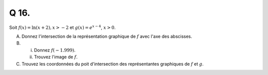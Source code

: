 Q 16.
=====


Soit :math:`f(x) = \ln(x +2), x > -2` et :math:`g(x) = e^{x-4}`, :math:`x > 0`.
 
A)

   Donnez l'intersection de la représentation graphique de :math:`f` avec l'axe des abscisses.

B)

   i)

      Donnez :math:`f(-1.999)`.

   ii)

      Trouvez l'image de :math:`f`.

C)

   Trouvez les coordonnées du poit d'intersection des représentantes graphiques de :math:`f` et :math:`g`.

